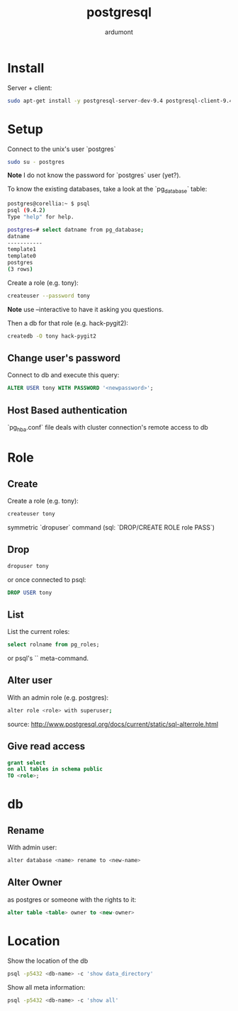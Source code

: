 #+title: postgresql
#+author: ardumont

* Install

Server + client:
#+begin_src sh
sudo apt-get install -y postgresql-server-dev-9.4 postgresql-client-9.4 postgresql-client-common
#+end_src

* Setup

Connect to the unix's user `postgres`

#+begin_src sh
sudo su - postgres
#+end_src

*Note* I do not know the password for `postgres` user (yet?).

To know the existing databases, take a look at the `pg_database` table:

#+begin_src sh
postgres@corellia:~ $ psql
psql (9.4.2)
Type "help" for help.

postgres=# select datname from pg_database;
datname
-----------
template1
template0
postgres
(3 rows)
#+end_src


Create a role (e.g. tony):
#+begin_src sh
createuser --password tony
#+end_src

*Note* use --interactive to have it asking you questions.

Then a db for that role (e.g. hack-pygit2):
#+begin_src sh
createdb -O tony hack-pygit2
#+end_src

** Change user's password

Connect to db and execute this query:
#+begin_src sql
ALTER USER tony WITH PASSWORD '<newpassword>';
#+end_src

** Host Based authentication

`pg_hba.conf` file deals with cluster connection's remote access to db

* Role

** Create

Create a role (e.g. tony):
#+begin_src sh
createuser tony
#+end_src

symmetric `dropuser` command
(sql: `DROP/CREATE ROLE role PASS`)

** Drop

#+begin_src sh
dropuser tony
#+end_src

or once connected to psql:
#+begin_src sql
DROP USER tony
#+end_src

** List

List the current roles:
#+begin_src sql
select rolname from pg_roles;
#+end_src

or psql's `\du` meta-command.

** Alter user

With an admin role (e.g. postgres):
#+begin_src sh
alter role <role> with superuser;
#+end_src
source: http://www.postgresql.org/docs/current/static/sql-alterrole.html

** Give read access
#+BEGIN_SRC sql
grant select
on all tables in schema public
TO <role>;
#+END_SRC

* db
** Rename

With admin user:
#+begin_src sh
alter database <name> rename to <new-name>
#+end_src

** Alter Owner

as postgres or someone with the rights to it:
#+begin_src sql
alter table <table> owner to <new-owner>
#+end_src
* Location

Show the location of the db
#+BEGIN_SRC sh
psql -p5432 <db-name> -c 'show data_directory'
#+END_SRC

Show all meta information:
#+BEGIN_SRC sh
psql -p5432 <db-name> -c 'show all'
#+END_SRC
